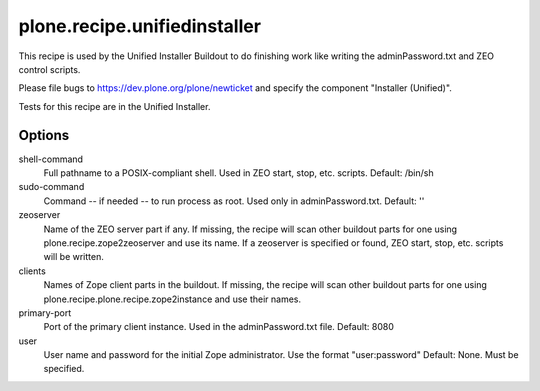 =============================
plone.recipe.unifiedinstaller
=============================

This recipe is used by the Unified Installer Buildout to do finishing work like
writing the adminPassword.txt and ZEO control scripts.

Please file bugs to https://dev.plone.org/plone/newticket and specify
the component "Installer (Unified)".

Tests for this recipe are in the Unified Installer.

Options
=======

shell-command
    Full pathname to a POSIX-compliant shell. Used in ZEO start, stop, etc. scripts.
    Default: /bin/sh

sudo-command
    Command -- if needed -- to run process as root. Used only in adminPassword.txt.
    Default: ''

zeoserver
    Name of the ZEO server part if any. If missing, the recipe will scan other
    buildout parts for one using plone.recipe.zope2zeoserver and use its name.
    If a zeoserver is specified or found, ZEO start, stop, etc. scripts will
    be written.
    
clients
    Names of Zope client parts in the buildout. If missing, the recipe will
    scan other buildout parts for one using 
    plone.recipe.plone.recipe.zope2instance and use their names.
    
primary-port
    Port of the primary client instance. Used in the adminPassword.txt file.
    Default: 8080

user
    User name and password for the initial Zope administrator. Use
    the format "user:password"
    Default: None. Must be specified.


